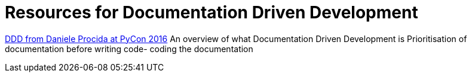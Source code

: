 = Resources for Documentation Driven Development 

https://www.youtube.com/watch?v=x5rGUqRWlK8[DDD from Daniele Procida at PyCon 2016]
An overview of what Documentation Driven Development is
Prioritisation of documentation before writing code- coding the documentation
